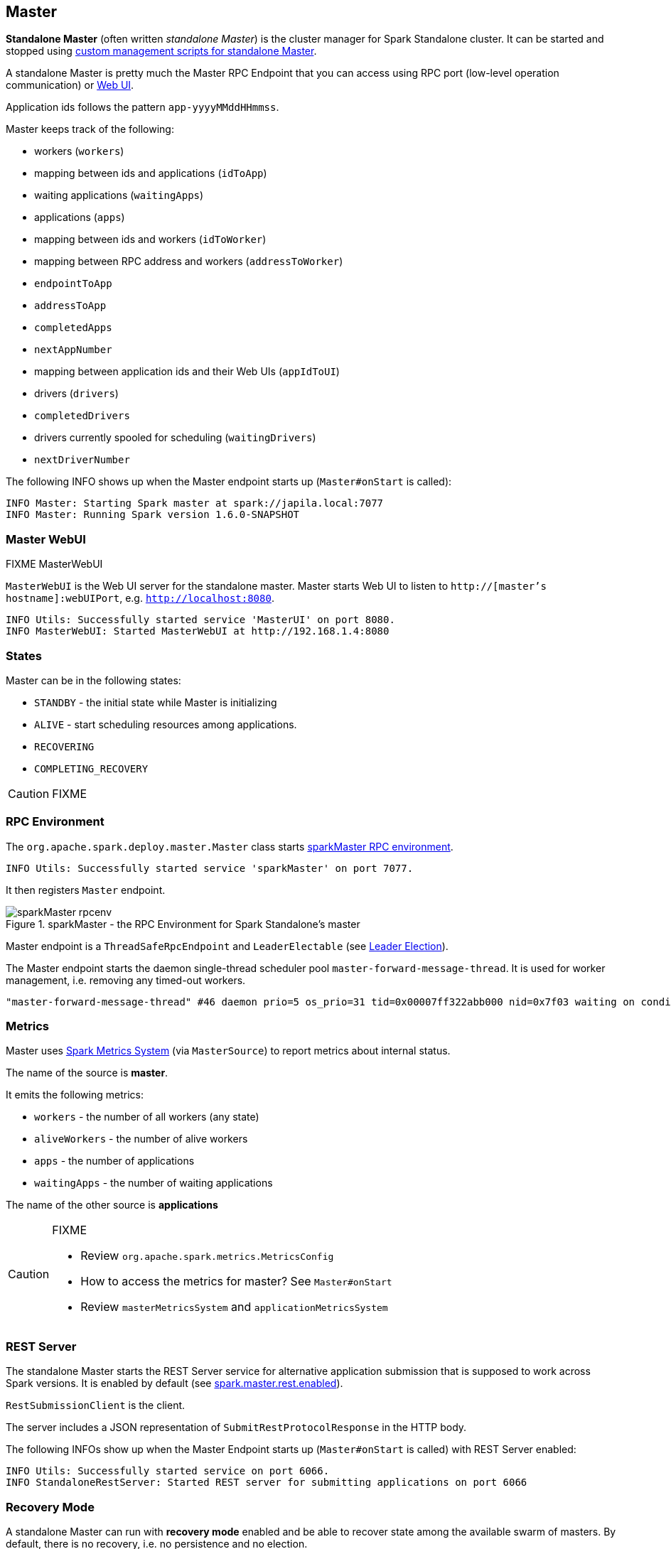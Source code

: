 == Master

*Standalone Master* (often written _standalone Master_) is the cluster manager for Spark Standalone cluster. It can be started and stopped using link:spark-standalone-master-scripts.adoc[custom management scripts for standalone Master].

A standalone Master is pretty much the Master RPC Endpoint that you can access using RPC port (low-level operation communication) or link:spark-webui.adoc[Web UI].

Application ids follows the pattern `app-yyyyMMddHHmmss`.

Master keeps track of the following:

* workers (`workers`)
* mapping between ids and applications (`idToApp`)
* waiting applications (`waitingApps`)
* applications (`apps`)
* mapping between ids and workers (`idToWorker`)
* mapping between RPC address and workers (`addressToWorker`)
* `endpointToApp`
* `addressToApp`
* `completedApps`
* `nextAppNumber`
* mapping between application ids and their Web UIs (`appIdToUI`)
* drivers (`drivers`)
* `completedDrivers`
* drivers currently spooled for scheduling (`waitingDrivers`)
* `nextDriverNumber`

The following INFO shows up when the Master endpoint starts up (`Master#onStart` is called):

```
INFO Master: Starting Spark master at spark://japila.local:7077
INFO Master: Running Spark version 1.6.0-SNAPSHOT
```

=== Master WebUI

FIXME MasterWebUI

`MasterWebUI` is the Web UI server for the standalone master. Master starts Web UI to listen to `http://[master's hostname]:webUIPort`, e.g. `http://localhost:8080`.

```
INFO Utils: Successfully started service 'MasterUI' on port 8080.
INFO MasterWebUI: Started MasterWebUI at http://192.168.1.4:8080
```

=== States

Master can be in the following states:

* `STANDBY` - the initial state while Master is initializing
* `ALIVE` - start scheduling resources among applications.
* `RECOVERING`
* `COMPLETING_RECOVERY`

CAUTION: FIXME

=== [[rpcenv]] RPC Environment

The `org.apache.spark.deploy.master.Master` class starts link:spark-rpc.adoc[sparkMaster RPC environment].

```
INFO Utils: Successfully started service 'sparkMaster' on port 7077.
```

It then registers `Master` endpoint.

.sparkMaster - the RPC Environment for Spark Standalone's master
image::images/sparkMaster-rpcenv.png[align="center"]

Master endpoint is a `ThreadSafeRpcEndpoint` and `LeaderElectable` (see <<leader-election, Leader Election>>).

The Master endpoint starts the daemon single-thread scheduler pool `master-forward-message-thread`. It is used for worker management, i.e. removing any timed-out workers.

```
"master-forward-message-thread" #46 daemon prio=5 os_prio=31 tid=0x00007ff322abb000 nid=0x7f03 waiting on condition [0x000000011cad9000]
```

=== [[metrics]] Metrics

Master uses link:spark-metrics.adoc[Spark Metrics System] (via `MasterSource`) to report metrics about internal status.

The name of the source is *master*.

It emits the following metrics:

* `workers` - the number of all workers (any state)
* `aliveWorkers` - the number of alive workers
* `apps` - the number of applications
* `waitingApps` - the number of waiting applications

The name of the other source is *applications*

[CAUTION]
====
FIXME

* Review `org.apache.spark.metrics.MetricsConfig`
* How to access the metrics for master? See `Master#onStart`
* Review `masterMetricsSystem` and `applicationMetricsSystem`
====

=== [[rest-server]] REST Server

The standalone Master starts the REST Server service for alternative application submission that is supposed to work across Spark versions. It is enabled by default (see <<settings, spark.master.rest.enabled>>).

`RestSubmissionClient` is the client.

The server includes a JSON representation of `SubmitRestProtocolResponse` in the HTTP body.

The following INFOs show up when the Master Endpoint starts up (`Master#onStart` is called) with REST Server enabled:

```
INFO Utils: Successfully started service on port 6066.
INFO StandaloneRestServer: Started REST server for submitting applications on port 6066
```

=== [[recovery-mode]] Recovery Mode

A standalone Master can run with *recovery mode* enabled and be able to recover state among the available swarm of masters. By default, there is no recovery, i.e. no persistence and no election.

It uses `spark.deploy.recoveryMode` to define the recovery mode for master (see <<settings, spark.deploy.recoveryMode>>).

The Recovery Mode enables election of the leader master among the masters.

FIXME Why would I want to have many masters? What are the use cases?

=== [[leader-election]] Leader Election

Master endpoint is `LeaderElectable`, i.e. FIXME

CAUTION: FIXME

=== RPC Messages

Master communicates with drivers, executors and configures itself using *RPC messages*.

The following message types are accepted by master (see `Master#receive` or `Master#receiveAndReply` methods):

* `ElectedLeader` for <<leader-election, Leader Election>>
* `CompleteRecovery`
* `RevokedLeadership`
* <<RegisterApplication, RegisterApplication>>
* `ExecutorStateChanged`
* `DriverStateChanged`
* `Heartbeat`
* `MasterChangeAcknowledged`
* `WorkerSchedulerStateResponse`
* `UnregisterApplication`
* `CheckForWorkerTimeOut`
* `RegisterWorker`
* `RequestSubmitDriver`
* `RequestKillDriver`
* `RequestDriverStatus`
* `RequestMasterState`
* `BoundPortsRequest`
* `RequestExecutors`
* `KillExecutors`

==== [[RegisterApplication]] RegisterApplication event

A *RegisterApplication* event is sent by link:spark-standalone.adoc#AppClient[AppClient] to the standalone Master. The event holds information about the application being deployed (`ApplicationDescription`) and the driver's endpoint reference.

`ApplicationDescription` describes an application by its name, maximum number of cores, executor's memory, command, appUiUrl, and user with optional eventLogDir and eventLogCodec for Event Logs, and the number of cores per executor.

CAUTION: FIXME Finish

A standalone Master receives `RegisterApplication` with a `ApplicationDescription` and the driver's `RpcEndpointRef`.

```
INFO Registering app " + description.name
```

Application ids in Spark Standalone are in the format of `app-[yyyyMMddHHmmss]-[4-digit nextAppNumber]`.

Master keeps track of the number of already-scheduled applications (`nextAppNumber`).

ApplicationDescription (AppClient) --> ApplicationInfo (Master) - application structure enrichment

`ApplicationSource` metrics + `applicationMetricsSystem`

```
INFO Registered app " + description.name + " with ID " + app.id
```

CAUTION: FIXME `persistenceEngine.addApplication(app)`

`schedule()` schedules the currently available resources among waiting apps.

FIXME When is `schedule()` method called?

It's only executed when the Master is in `RecoveryState.ALIVE` state.

Worker in `WorkerState.ALIVE` state can accept applications.

A driver has a state, i.e. `driver.state` and when it's in `DriverState.RUNNING` state the driver has been assigned to a worker for execution.

==== [[LaunchDriver]] LaunchDriver RPC message

WARNING: It seems a dead message. Disregard it for now.

A *LaunchDriver* message is sent by an active standalone Master to a worker to launch a driver.

.Master finds a place for a driver (posts LaunchDriver)
image::images/spark-standalone-master-worker-LaunchDriver.png[align="center"]

You should see the following INFO in the logs right before the message is sent out to a worker:

```
INFO Launching driver [driver.id] on worker [worker.id]
```

The message holds information about the id and name of the driver.

A driver can be running on a single worker while a worker can have many drivers running.

When a worker receives a `LaunchDriver` message, it prints out the following INFO:

```
INFO Asked to launch driver [driver.id]
```

It then creates a `DriverRunner` and starts it. It starts a separate JVM process.

Workers' free memory and cores are considered when assigning some to waiting drivers (applications).

CAUTION: FIXME Go over `waitingDrivers`...

=== [[DriverRunner]] DriverRunner

WARNING: It seems a dead piece of code. Disregard it for now.

A `DriverRunner` manages the execution of one driver.

It is a `java.lang.Process`

When started, it spawns a thread `DriverRunner for [driver.id]` that:

1. Creates the working directory for this driver.
1. Downloads the user jar FIXME `downloadUserJar`
1. Substitutes variables like `WORKER_URL` or `USER_JAR` that are set when...FIXME

=== [[startup-internals]] Internals of org.apache.spark.deploy.master.Master

[TIP]
====
You can debug a Standalone master using the following command:

[source]
----
java -agentlib:jdwp=transport=dt_socket,server=y,suspend=y,address=5005 -cp /Users/jacek/dev/oss/spark/conf/:/Users/jacek/dev/oss/spark/assembly/target/scala-2.11/spark-assembly-1.6.0-SNAPSHOT-hadoop2.7.1.jar:/Users/jacek/dev/oss/spark/lib_managed/jars/datanucleus-api-jdo-3.2.6.jar:/Users/jacek/dev/oss/spark/lib_managed/jars/datanucleus-core-3.2.10.jar:/Users/jacek/dev/oss/spark/lib_managed/jars/datanucleus-rdbms-3.2.9.jar -Xms1g -Xmx1g org.apache.spark.deploy.master.Master --ip japila.local --port 7077 --webui-port 8080
----

The above command suspends (`suspend=y`) the process until a JPDA debugging client, e.g. your IDE, is connected, and that Spark is available under `/Users/jacek/dev/oss/spark`. Change it to meet your environment.
====

When `Master` starts, it first creates the <<spark-configuration.adoc#default-configuration, default SparkConf configuration>> whose values it then overrides using  <<environment-variables, environment variables>> and <<command-line-options, command-line options>>.

A fully-configured master instance requires `host`, `port` (default: `7077`), `webUiPort` (default: `8080`) settings defined.

TIP: When in troubles, consult link:spark-tips-and-tricks.adoc[Spark Tips and Tricks] document.

It starts <<rpcenv, RPC Environment>> with necessary endpoints and lives until the RPC environment terminates.

=== [[worker-management]] Worker Management

Master uses `master-forward-message-thread` to schedule a thread every `spark.worker.timeout` to check workers' availability and remove timed-out workers.

It is that Master sends `CheckForWorkerTimeOut` message to itself to trigger verification.

When a worker hasn't responded for `spark.worker.timeout`, it is assumed dead and the following WARN message appears in the logs:

```
WARN Removing [worker.id] because we got no heartbeat in [spark.worker.timeout] seconds
```

=== [[environment-variables]] System Environment Variables

Master uses the following system environment variables (directly or indirectly):

* `SPARK_LOCAL_HOSTNAME` - the custom host name
* `SPARK_LOCAL_IP` - the custom IP to use when `SPARK_LOCAL_HOSTNAME` is not set
* `SPARK_MASTER_HOST` (not `SPARK_MASTER_IP` as used in `start-master.sh` script above!) - the master custom host
* `SPARK_MASTER_PORT` (default: `7077`) - the master custom port
* `SPARK_MASTER_IP` (default: `hostname` command's output)
* `SPARK_MASTER_WEBUI_PORT` (default: `8080`) - the port of the master's WebUI. Overriden by `spark.master.ui.port` if set in the properties file.
* `SPARK_PUBLIC_DNS` (default: hostname) - the custom master hostname for WebUI's http URL and master's address.
* `SPARK_CONF_DIR` (default: `$SPARK_HOME/conf`) - the directory of the default properties file `spark-defaults.conf` from which all properties that start with `spark.` prefix are loaded.

=== [[settings]] Settings

[CAUTION]
====
FIXME

* Where are `RETAINED_`'s properties used?
====

Master uses the following properties:

* `spark.cores.max` (default: `0`) - total expected number of cores (FIXME `totalExpectedCores`). When set, an application could get executors of different sizes (in terms of cores).
* `spark.worker.timeout` (default: `60`) - time (in seconds) when no heartbeat from a worker means it is lost. See <<worker-management, Worker Management>>.
* `spark.deploy.retainedApplications` (default: `200`)
* `spark.deploy.retainedDrivers` (default: `200`)
* `spark.dead.worker.persistence` (default: `15`)
* `spark.deploy.recoveryMode` (default: `NONE`) - possible modes: `ZOOKEEPER`, `FILESYSTEM`, or `CUSTOM`. Refer to <<recovery-mode, Recovery Mode>>.
* `spark.deploy.recoveryMode.factory` - the class name of the custom `StandaloneRecoveryModeFactory`.
* `spark.deploy.recoveryDirectory` (default: empty) - the directory to persist recovery state
* `spark.deploy.spreadOut` (default: `true`) - perform round-robin scheduling across the nodes (spreading out each app among all the nodes). Refer to <<round-robin-scheduling, Round-robin Scheduling Across Nodes>>
* `spark.deploy.defaultCores` (default: `Int.MaxValue`, i.e. unbounded)- the number of maxCores for applications that don't specify it.
* `spark.master.rest.enabled` (default: `true`) - <<rest-server, master's REST Server>> for alternative application submission that is supposed to work across Spark versions.
* `spark.master.rest.port` (default: `6066`) - the port of <<rest-server, master's REST Server>>
* `spark.ui.killEnabled` (default: `true`)

